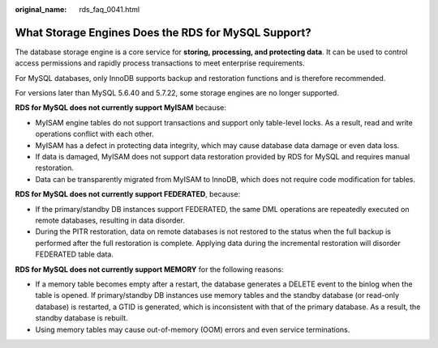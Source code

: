 :original_name: rds_faq_0041.html

.. _rds_faq_0041:

What Storage Engines Does the RDS for MySQL Support?
====================================================

The database storage engine is a core service for **storing, processing, and protecting data**. It can be used to control access permissions and rapidly process transactions to meet enterprise requirements.

For MySQL databases, only InnoDB supports backup and restoration functions and is therefore recommended.

For versions later than MySQL 5.6.40 and 5.7.22, some storage engines are no longer supported.

**RDS for MySQL does not currently support MyISAM** because:

-  MyISAM engine tables do not support transactions and support only table-level locks. As a result, read and write operations conflict with each other.
-  MyISAM has a defect in protecting data integrity, which may cause database data damage or even data loss.
-  If data is damaged, MyISAM does not support data restoration provided by RDS for MySQL and requires manual restoration.
-  Data can be transparently migrated from MyISAM to InnoDB, which does not require code modification for tables.

**RDS for MySQL does not currently support FEDERATED**, because:

-  If the primary/standby DB instances support FEDERATED, the same DML operations are repeatedly executed on remote databases, resulting in data disorder.
-  During the PITR restoration, data on remote databases is not restored to the status when the full backup is performed after the full restoration is complete. Applying data during the incremental restoration will disorder FEDERATED table data.

**RDS for MySQL does not currently support MEMORY** for the following reasons:

-  If a memory table becomes empty after a restart, the database generates a DELETE event to the binlog when the table is opened. If primary/standby DB instances use memory tables and the standby database (or read-only database) is restarted, a GTID is generated, which is inconsistent with that of the primary database. As a result, the standby database is rebuilt.
-  Using memory tables may cause out-of-memory (OOM) errors and even service terminations.
